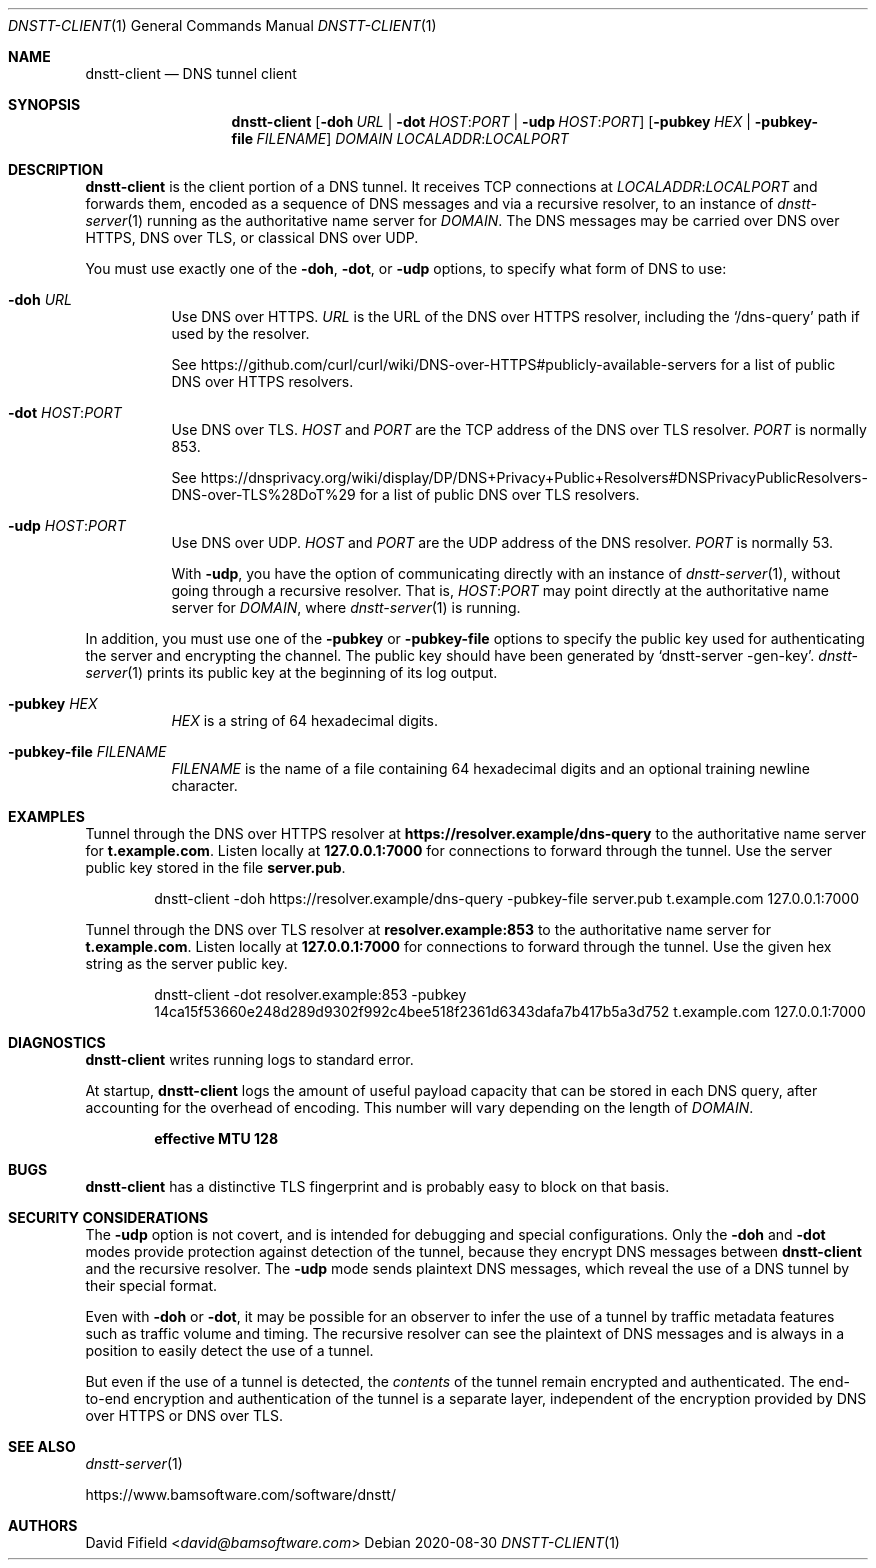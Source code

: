 .\" https://man.openbsd.org/mdoc.7
.Dd 2020-08-30
.Dt DNSTT-CLIENT 1
.Os


.Sh NAME

.Nm dnstt-client
.Nd DNS tunnel client


.Sh SYNOPSIS

.Nm
.Op Fl doh Ar URL | Fl dot Ar HOST : Ns Ar PORT | Fl udp Ar HOST : Ns Ar PORT
.Op Fl pubkey Ar HEX | Fl pubkey-file Ar FILENAME
.Ar DOMAIN
.Ar LOCALADDR : Ns Ar LOCALPORT


.Sh DESCRIPTION

.Nm
is the client portion of a DNS tunnel.
It receives TCP connections at
.Ar LOCALADDR : Ns Ar LOCALPORT
and forwards them,
encoded as a sequence of DNS messages
and via a recursive resolver,
to an instance of
.Xr dnstt-server 1
running as the authoritative name server for
.Ar DOMAIN .
The DNS messages may be carried over
DNS over HTTPS,
DNS over TLS,
or classical DNS over UDP.

.Pp
You must use exactly one of the
.Fl doh ,
.Fl dot ,
or
.Fl udp
options,
to specify what form of DNS to use:

.Bl -tag

.It Fl doh Ar URL
Use DNS over HTTPS.
.Ar URL
is the URL of the DNS over HTTPS resolver,
including the 
.Ql /dns-query
path if used by the resolver.

.Pp
See
.Lk https://github.com/curl/curl/wiki/DNS-over-HTTPS#publicly-available-servers
for a list of public DNS over HTTPS resolvers.

.It Fl dot Ar HOST : Ns Ar PORT
Use DNS over TLS.
.Ar HOST
and
.Ar PORT
are the TCP address of the DNS over TLS resolver.
.Ar PORT
is normally 853.

.Pp
See
.Lk https://dnsprivacy.org/wiki/display/DP/DNS+Privacy+Public+Resolvers#DNSPrivacyPublicResolvers-DNS-over-TLS%28DoT%29
for a list of public DNS over TLS resolvers.

.It Fl udp Ar HOST : Ns Ar PORT
Use DNS over UDP.
.Ar HOST
and
.Ar PORT
are the UDP address of the DNS resolver.
.Ar PORT
is normally 53.

With
.Fl udp ,
you have the option of communicating directly with an instance of
.Xr dnstt-server 1 ,
without going through a recursive resolver.
That is,
.Ar HOST : Ns Ar PORT
may point directly at the authoritative name server for
.Ar DOMAIN ,
where
.Xr dnstt-server 1
is running.

.El

.Pp
In addition, you must use one of the
.Fl pubkey
or
.Fl pubkey-file
options to specify the public key used
for authenticating the server and encrypting the channel.
The public key should have been generated by
.Ql dnstt-server -gen-key .
.Xr dnstt-server 1
prints its public key at the beginning of its log output.

.Bl -tag

.It Fl pubkey Ar HEX
.Ar HEX
is a string of 64 hexadecimal digits.

.It Fl pubkey-file Ar FILENAME
.Ar FILENAME
is the name of a file containing
64 hexadecimal digits and an
optional training newline character.

.El

.Sh EXAMPLES

Tunnel through the DNS over HTTPS resolver at
.Cm https://resolver.example/dns-query
to the authoritative name server for
.Cm t.example.com .
Listen locally at
.Cm 127.0.0.1:7000
for connections to forward through the tunnel.
Use the server public key stored in the file
.Cm server.pub .

.Bd -literal -offset indent
dnstt-client -doh https://resolver.example/dns-query -pubkey-file server.pub t.example.com 127.0.0.1:7000
.Ed

.Pp
Tunnel through the DNS over TLS resolver at
.Cm resolver.example:853
to the authoritative name server for
.Cm t.example.com .
Listen locally at
.Cm 127.0.0.1:7000
for connections to forward through the tunnel.
Use the given hex string as the server public key.

.Bd -literal -offset indent
dnstt-client -dot resolver.example:853 -pubkey 14ca15f53660e248d289d9302f992c4bee518f2361d6343dafa7b417b5a3d752 t.example.com 127.0.0.1:7000
.Ed


.Sh DIAGNOSTICS

.Nm
writes running logs to standard error.

At startup,
.Nm
logs the amount of useful payload capacity that can be stored
in each DNS query, after accounting for the overhead of encoding.
This number will vary depending on the length of
.Ar DOMAIN .

.Dl effective MTU 128


.Sh BUGS

.Nm
has a distinctive TLS fingerprint
and is probably easy to block on that basis.


.Sh SECURITY CONSIDERATIONS

The
.Fl udp
option is not covert,
and is intended for debugging and special configurations.
Only the
.Fl doh
and
.Fl dot
modes provide protection against detection of the tunnel,
because they encrypt DNS messages between
.Nm
and the recursive resolver.
The
.Fl udp
mode sends plaintext DNS messages,
which reveal the use of a DNS tunnel by their special format.

Even with
.Fl doh
or
.Fl dot ,
it may be possible for an observer to infer
the use of a tunnel
by traffic metadata features such as
traffic volume and timing.
The recursive resolver can see the plaintext of DNS messages
and is always in a position to easily detect the use of a tunnel.

But even if the use of a tunnel is detected, the 
.Em contents
of the tunnel remain encrypted and authenticated.
The end-to-end encryption and authentication of the tunnel is a separate layer,
independent of the encryption
provided by DNS over HTTPS or DNS over TLS.


.Sh SEE ALSO

.Xr dnstt-server 1

.Lk https://www.bamsoftware.com/software/dnstt/


.Sh AUTHORS

.An David Fifield Aq Mt david@bamsoftware.com
